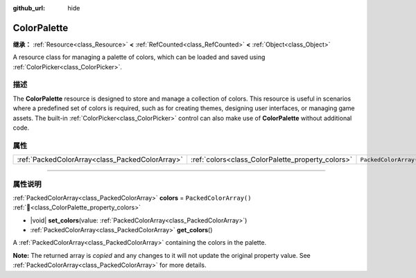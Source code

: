 :github_url: hide

.. DO NOT EDIT THIS FILE!!!
.. Generated automatically from Godot engine sources.
.. Generator: https://github.com/godotengine/godot/tree/master/doc/tools/make_rst.py.
.. XML source: https://github.com/godotengine/godot/tree/master/doc/classes/ColorPalette.xml.

.. _class_ColorPalette:

ColorPalette
============

**继承：** :ref:`Resource<class_Resource>` **<** :ref:`RefCounted<class_RefCounted>` **<** :ref:`Object<class_Object>`

A resource class for managing a palette of colors, which can be loaded and saved using :ref:`ColorPicker<class_ColorPicker>`.

.. rst-class:: classref-introduction-group

描述
----

The **ColorPalette** resource is designed to store and manage a collection of colors. This resource is useful in scenarios where a predefined set of colors is required, such as for creating themes, designing user interfaces, or managing game assets. The built-in :ref:`ColorPicker<class_ColorPicker>` control can also make use of **ColorPalette** without additional code.

.. rst-class:: classref-reftable-group

属性
----

.. table::
   :widths: auto

   +-------------------------------------------------+---------------------------------------------------+------------------------+
   | :ref:`PackedColorArray<class_PackedColorArray>` | :ref:`colors<class_ColorPalette_property_colors>` | ``PackedColorArray()`` |
   +-------------------------------------------------+---------------------------------------------------+------------------------+

.. rst-class:: classref-section-separator

----

.. rst-class:: classref-descriptions-group

属性说明
--------

.. _class_ColorPalette_property_colors:

.. rst-class:: classref-property

:ref:`PackedColorArray<class_PackedColorArray>` **colors** = ``PackedColorArray()`` :ref:`🔗<class_ColorPalette_property_colors>`

.. rst-class:: classref-property-setget

- |void| **set_colors**\ (\ value\: :ref:`PackedColorArray<class_PackedColorArray>`\ )
- :ref:`PackedColorArray<class_PackedColorArray>` **get_colors**\ (\ )

A :ref:`PackedColorArray<class_PackedColorArray>` containing the colors in the palette.

**Note:** The returned array is *copied* and any changes to it will not update the original property value. See :ref:`PackedColorArray<class_PackedColorArray>` for more details.

.. |virtual| replace:: :abbr:`virtual (本方法通常需要用户覆盖才能生效。)`
.. |const| replace:: :abbr:`const (本方法无副作用，不会修改该实例的任何成员变量。)`
.. |vararg| replace:: :abbr:`vararg (本方法除了能接受在此处描述的参数外，还能够继续接受任意数量的参数。)`
.. |constructor| replace:: :abbr:`constructor (本方法用于构造某个类型。)`
.. |static| replace:: :abbr:`static (调用本方法无需实例，可直接使用类名进行调用。)`
.. |operator| replace:: :abbr:`operator (本方法描述的是使用本类型作为左操作数的有效运算符。)`
.. |bitfield| replace:: :abbr:`BitField (这个值是由下列位标志构成位掩码的整数。)`
.. |void| replace:: :abbr:`void (无返回值。)`
